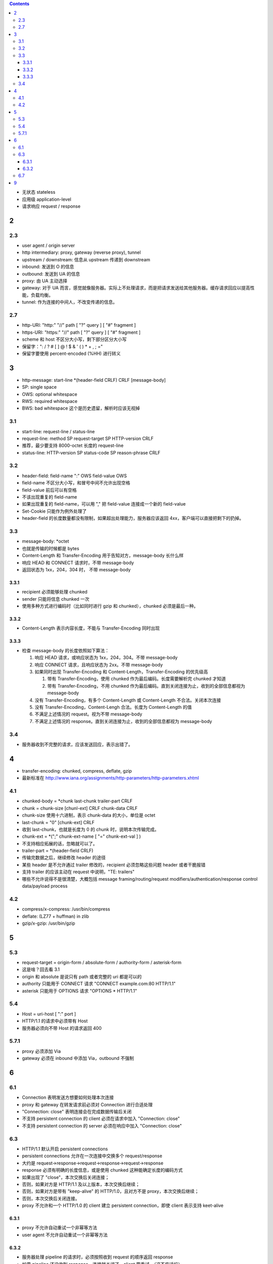 .. contents::




+ 无状态 stateless
+ 应用级 application-level
+ 请求响应 request / response

2
==========

2.3
----------
+ user agent / origin server
+ http intermediary: proxy, gateway (reverse proxy), tunnel
+ upstream / downstream: 信息从 upstream 传递到 downstream
+ inbound: 发送到 O 的信息
+ outbound: 发送到 UA 的信息

+ proxy: 由 UA 主动选择
+ gateway: 对于 UA 而言，感觉就像服务器。实际上不处理请求，而是把请求发送给其他服务器。缓存请求回应以提高性能，负载均衡。
+ tunnel: 作为连接的中间人，不改变传递的信息。



2.7
----------
+ http-URI: "http:" "//" path [ "?" query ] [ "#" fragment ]
+ https-URI: "https:" "//" path [ "?" query ] [ "#" fragment ]
+ scheme 和 host 不区分大小写，剩下部分区分大小写
+ 保留字：": / ? # [ ] @ ! $ & ' ( ) * + , ; ="
+ 保留字要使用 percent-encoded (%HH) 进行转义


3
==========
+ http-message: start-line \*(header-field CRLF) CRLF [message-body]
+ SP: single space
+ OWS: optional whitespace
+ RWS: required whitespace
+ BWS: bad whitespace 这个是历史遗留，解析时应该无视掉

3.1
----------
+ start-line: request-line / status-line
+ request-line: method SP request-target SP HTTP-version CRLF
+ 推荐，最少要支持 8000-octet 长度的 request-line
+ status-line: HTTP-version SP status-code SP reason-phrase CRLF

3.2
----------
+ header-field: field-name ":" OWS field-value OWS
+ field-name 不区分大小写，和冒号中间不允许出现空格
+ field-value 前后可以有空格
+ 不该出现重复的 field-name
+ 如果出现重复的 field-name，可以用 "," 把 field-value 连接成一个新的 field-value
+ Set-Cookie 只能作为例外处理了
+ header-field 的长度数量都没有限制，如果超出处理能力，服务器应该返回 4xx，客户端可以直接把剩下的扔掉。

3.3
----------
+ message-body: \*octet
+ 也就是传输的时候都是 bytes
+ Content-Length 和 Transfer-Encoding 用于告知对方，message-body 长什么样
+ 响应 HEAD 和 CONNECT 请求时，不带 message-body
+ 返回状态为 1xx，204，304 时， 不带 message-body

3.3.1
``````````
+ recipient 必须能够处理 chunked
+ sender 只能将信息 chunked 一次
+ 使用多种方式进行编码时（比如同时进行 gzip 和 chunked），chunked 必须是最后一种。

3.3.2
``````````
+ Content-Length 表示内容长度，不能与 Transfer-Encoding 同时出现

3.3.3
``````````
+ 检查 message-body 的长度依照如下算法：

  1. 响应 HEAD 请求，或响应状态为 1xx，204，304。不带 message-body
  2. 响应 CONNECT 请求，且响应状态为 2xx。不带 message-body
  3. 如果同时出现 Transfer-Encoding 和 Content-Length，Transfer-Encoding 的优先级高

     1. 带有 Transfer-Encoding，使用 chunked 作为最后编码。长度需要解析完 chunked 才知道
     2. 带有 Transfer-Encoding，不用 chunked 作为最后编码。直到关闭连接为止，收到的全部信息都视为 message-body

  4. 没有 Transfer-Encoding，有多个 Content-Length 或 Content-Length 不合法。关闭本次连接
  5. 没有 Transfer-Encoding，Content-Lengh 合法。长度为 Content-Length 的值
  6. 不满足上述情况的 request。视为不带 message-body
  7. 不满足上述情况的 response。直到关闭连接为止，收到的全部信息都视为 message-body

3.4
----------
+ 服务器收到不完整的请求，应该发送回应，表示出错了。




4
==========
+ transfer-encoding: chunked, compress, deflate, gzip
+ 最新标准在 http://www.iana.org/assignments/http-parameters/http-parameters.xhtml

4.1
----------
+ chunked-body = \*chunk last-chunk trailer-part CRLF

+ chunk = chunk-size [chunl-ext] CRLF chunk-data CRLF
+ chunk-size 使用十六进制，表示 chunk-data 的大小，单位是 octet

+ last-chunk = "0" [chunk-ext] CRLF
+ 收到 last-chunk，也就是长度为 0 的 chunk 时，说明本次传输完成。

+ chunk-ext = \*(";" chunk-ext-name [ "=" chunk-ext-val ] )
+ 不支持相应拓展的话，忽略就可以了。

+ trailer-part = \*(header-field CRLF)
+ 传输完数据之后，继续修改 header 的途径
+ 某些 header 是不允许通过 trailer 修改的，recipient 必须忽略这些问题 header 或者干脆报错
+ 支持 trailer 的应该主动在 request 中说明，"TE: trailers"
+ 哪些不允许说得不是很清楚，大概包括 message framing/routing/request modifiers/authentication/response control data/payload process

4.2
----------
+ compress/x-compress: /usr/bin/compress
+ deflate: (LZ77 + huffman) in zlib
+ gzip/x-gzip: /usr/bin/gzip



5
==========

5.3
----------
+ request-target = origin-form / absolute-form / authority-form / asterisk-form
+ 这是啥？回去看 3.1
+ origin 和 absolute 是说只有 path 或者完整的 uri 都是可以的
+ authority 只能用于 CONNECT 请求 "CONNECT example.com:80 HTTP/1.1"
+ asterisk 只能用于 OPTIONS 请求 "OPTIONS * HTTP/1.1"

5.4
----------
+ Host = uri-host [ ":" port ]
+ HTTP/1.1 的请求中必须带有 Host
+ 服务器必须向不带 Host 的请求返回 400

5.7.1
----------
+ proxy 必须添加 Via
+ gateway 必须在 inbound 中添加 Via，outbound 不强制



6
==========

6.1
----------
+ Connection 表明发送方想要如何处理本次连接
+ proxy 和 gateway 在转发请求前必须对 Connection 进行合适处理
+ "Connection: close" 表明连接会在完成数据传输后关闭
+ 不支持 persistent connection 的 client 必须在请求中加入 "Connection: close"
+ 不支持 persistent connection 的 server 必须在响应中加入 "Connection: close"

6.3
----------
+ HTTP/1.1 默认开启 persistent connections
+ persistent connections 允许在一次连接中交换多个 request/response
+ 大约是 request->response->request->response->request->response
+ response 必须有明确的长度信息，或是使用 chunked 这种能确定长度的编码方式

+ 如果出现了 "close"，本次交换后关闭连接；
+ 否则，如果对方是 HTTP/1.1 及以上版本，本次交换后继续；
+ 否则，如果对方是带有 "keep-alive" 的 HTTP/1.0，且对方不是 proxy，本次交换后继续；
+ 否则，本次交换后关闭连接。

+ proxy 不允许和一个 HTTP/1.0 的 client 建立 persistent connection，即使 client 表示支持 keet-alive

6.3.1
``````````
+ proxy 不允许自动重试一个非幂等方法
+ user agent 不允许自动重试一个非幂等方法

6.3.2
``````````
+ 服务器处理 pipeline 的请求时，必须按照收到 request 的顺序返回 response
+ 如果 pipeline 还没收到 response，连接就关闭了，client 要重试。（这不废话吗）
+ 如果是意外关闭，即服务器没有返回 close，那么 client 在重试的时候，不允许对刚才导致断开连接的 request 使用 pipeline。
+ idempotent method 幂等方法可以在连接失败后重试。
+ non-idempotent method 非幂等方法得到响应前，user agent 不应该继续 pipeline 其他请求。

6.7
---------
+ "Connection: upgrade" 用于将当前连接从 HTTP/1.1 换成其他协议
+ client 可以在 Upgrade 中列出多个协议让 server 选择。"Upgrade: HTTP/2.0, SHTTP/1.3"
+ server 可以忽略请求，继续使用 HTTP/1.1
+ server 也可以返回 101 并选择新协议，同样用 Upgrade 列出

+ server 返回 426 要求切换协议的时候，必须带上 Upgrade
+ server 可能突然在某次回应时加上 Upgrade 表示可以切换协议

+ server 必须忽略掉来自 HTTP/1.0 的 Upgrade
+ 如果 server 在收到 Upgrade 的同时，还收到 "Expect: 100-continue"，必须先返回 100，再返回 101
+ Upgrade 只用于切换当前连接支持的协议，如果需要切换连接类型或是换用其他连接，应该使用 3xx

+ 目前支持的 Upgrade 类型可以在看 http://www.iana.org/assignments/http-upgrade-tokens


9
==========
+ security about HTTP message syntax, parsing, routing

